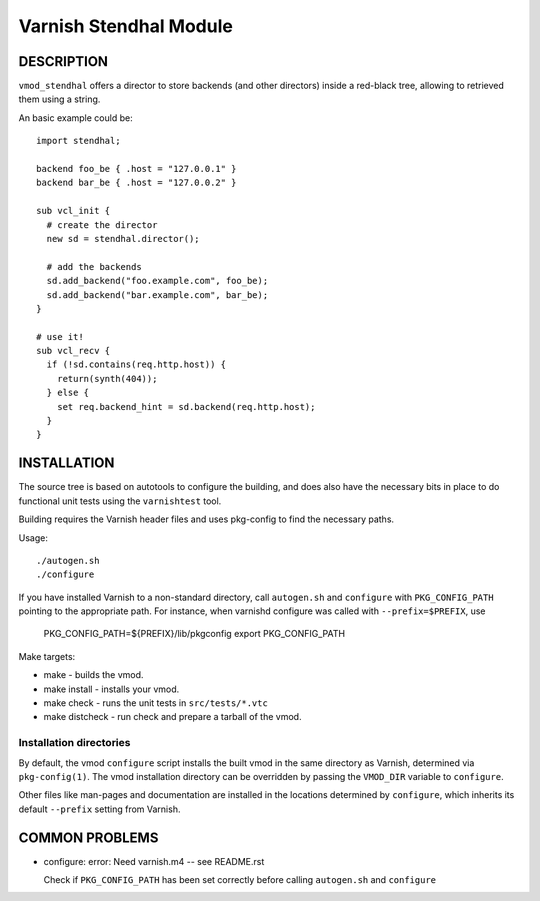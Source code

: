 ----------------------
Varnish Stendhal Module
----------------------

DESCRIPTION
===========

``vmod_stendhal`` offers a director to store backends (and other directors)
inside a red-black tree, allowing to retrieved them using a string.

An basic example could be::

 import stendhal;

 backend foo_be { .host = "127.0.0.1" }
 backend bar_be { .host = "127.0.0.2" }

 sub vcl_init {
   # create the director
   new sd = stendhal.director();

   # add the backends
   sd.add_backend("foo.example.com", foo_be);
   sd.add_backend("bar.example.com", bar_be);
 }

 # use it!
 sub vcl_recv {
   if (!sd.contains(req.http.host)) {
     return(synth(404));
   } else {
     set req.backend_hint = sd.backend(req.http.host);
   }
 }

INSTALLATION
============

The source tree is based on autotools to configure the building, and
does also have the necessary bits in place to do functional unit tests
using the ``varnishtest`` tool.

Building requires the Varnish header files and uses pkg-config to find
the necessary paths.

Usage::

 ./autogen.sh
 ./configure

If you have installed Varnish to a non-standard directory, call
``autogen.sh`` and ``configure`` with ``PKG_CONFIG_PATH`` pointing to
the appropriate path. For instance, when varnishd configure was called
with ``--prefix=$PREFIX``, use

 PKG_CONFIG_PATH=${PREFIX}/lib/pkgconfig
 export PKG_CONFIG_PATH

Make targets:

* make - builds the vmod.
* make install - installs your vmod.
* make check - runs the unit tests in ``src/tests/*.vtc``
* make distcheck - run check and prepare a tarball of the vmod.


Installation directories
------------------------

By default, the vmod ``configure`` script installs the built vmod in
the same directory as Varnish, determined via ``pkg-config(1)``. The
vmod installation directory can be overridden by passing the
``VMOD_DIR`` variable to ``configure``.

Other files like man-pages and documentation are installed in the
locations determined by ``configure``, which inherits its default
``--prefix`` setting from Varnish.


COMMON PROBLEMS
===============

* configure: error: Need varnish.m4 -- see README.rst

  Check if ``PKG_CONFIG_PATH`` has been set correctly before calling
  ``autogen.sh`` and ``configure``
